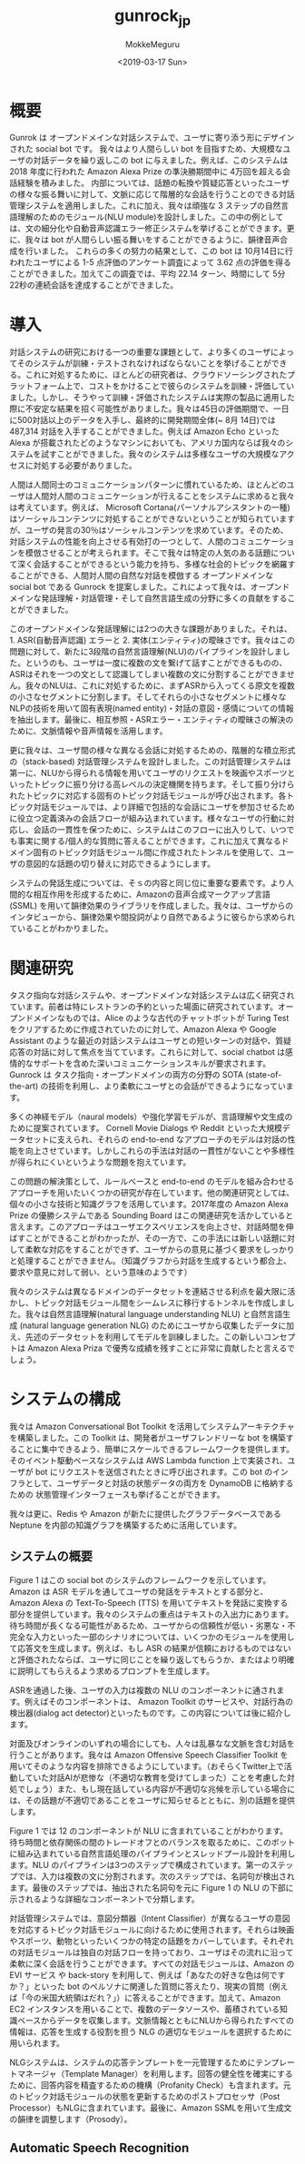#+options: ':nil *:t -:t ::t <:t H:3 \n:nil ^:t arch:headline author:t
#+options: broken-links:nil c:nil creator:nil d:(not "LOGBOOK") date:t e:t
#+options: email:nil f:t inline:t num:t p:nil pri:nil prop:nil stat:t tags:t
#+options: tasks:t tex:t timestamp:t title:t toc:t todo:t |:t
#+title: gunrock_jp
#+date: <2019-03-17 Sun>
#+author: MokkeMeguru
#+email: meguru.mokke@gmail.com
#+language: ja
#+select_tags: export
#+exclude_tags: noexport
#+creator: Emacs 25.2.2 (Org mode 9.2.2)
* 概要
Gunrok は オープンドメインな対話システムで、ユーザに寄り添う形にデザインされた social bot です。
我々はより人間らしい bot を目指すため、大規模なユーザの対話データを繰り返しこの bot に与えました。例えば、このシステムは 2018 年度に行われた Amazon Alexa Prize の準決勝期間中に 4万回を超える会話経験を積みました。
内部については、話題の転換や質疑応答といったユーザの様々な振る舞いに対して、文脈に応じて階層的な会話を行うことのできる対話管理システムを適用しました。これに加え、我々は頑強な 3 ステップの自然言語理解のためのモジュール(NLU module)を設計しました。この中の例としては、文の細分化や自動音声認識エラー修正システムを挙げることができます。更に、我々は bot が人間らしい振る舞いをすることができるように、韻律音声合成を行いました。
これらの多くの努力の結果として、この bot は 10月14日に行われたユーザによる 1-5 点評価のアンケート調査によって 3.62 点の評価を得ることができました。加えてこの調査では、平均 22.14 ターン、時間にして 5分 22秒の連続会話を達成することができました。
* 導入
対話システムの研究における一つの重要な課題として、より多くのユーザによってそのシステムが訓練・テストされなければならないことを挙げることができる。これに対処するために、ほとんどの研究者は、クラウドソーシングされたプラットフォーム上で、コストをかけることで彼らのシステムを訓練・評価していました。しかし、そうやって訓練・評価されたシステムは実際の製品に適用した際に不安定な結果を招く可能性がありました。我々は45日の評価期間で、一日に500対話以上のデータを入手し、最終的に開発期間全体(~ 8月 14日)では 487,314 対話を入手することができました。例えば Amazon Echo といった Alexa が搭載されたどのようなマシンにおいても、アメリカ国内ならば我々のシステムを試すことができました。我々のシステムは多様なユーザの大規模なアクセスに対処する必要がありました。

人間は人間同士のコミュニケーションパターンに慣れているため、ほとんどのユーザは人間対人間のコミュニケーションが行えることをシステムに求めると我々は考えています。例えば、 Microsoft Cortana(パーソナルアシスタントの一種) はソーシャルコンテンツに対処することができないということが知られていますが、ユーザの発言の30％はソーシャルコンテンツを求めています。そのため、対話システムの性能を向上させる有効打の一つとして、人間のコミュニケーションを模倣させることが考えられます。そこで我々は特定の人気のある話題について深く会話することができるという能力を持ち、多様な社会的トピックを網羅することができる、人間対人間の自然な対話を模倣する オープンドメインな social bot である Gunrock を提案しました。これによって我々は、オープンドメインな発話理解・対話管理・そして自然言語生成の分野に多くの貢献をすることができました。

このオープンドメインな発話理解には2つの大きな課題がありました。それは、1. ASR(自動音声認識) エラーと 2. 実体(エンティティ)の曖昧さです。我々はこの問題に対して、新たに3段階の自然言語理解(NLU)のパイプラインを設計しました。というのも、ユーザは一度に複数の文を繋げて話すことができるものの、ASRはそれを一つの文として認識してしまい複数の文に分割することができません。我々のNLUは、これに対処するために、まずASRから入ってくる原文を複数の小さなセグメントに分割します。そしてそれらの小さなセグメントに様々なNLPの技術を用いて固有表現(named entity)・対話の意図・感情についての情報を抽出します。最後に、相互参照・ASRエラー・エンティティの曖昧さの解決のために、文脈情報や音声情報を活用します。

更に我々は、ユーザ間の様々な異なる会話に対処するための、階層的な積立形式の（stack-based) 対話管理システムを設計しました。この対話管理システムは第一に、NLUから得られる情報を用いてユーザのリクエストを映画やスポーツといったトピックに振り分ける高レベルの決定機関を持ちます。そして振り分けられたトピックに対応する固有のトピック対話モジュールが呼び出されます。各トピック対話モジュールでは、より詳細で包括的な会話にユーザを参加させるために役立つ定義済みの会話フローが組み込まれています。様々なユーザの行動に対応し、会話の一貫性を保つために、システムはこのフローに出入りして、いつでも事実に関する/個人的な質問に答えることができます。これに加えて異なるドメイン固有のトピック対話モジュール間に作成されたトンネルを使用して、ユーザの意図的な話題の切り替えに対応できるようにします。

システムの発話生成については、そｓの内容と同じ位に重要な要素です。より人間的な相互作用を形成するために、Amazonの音声合成マークアップ言語 (SSML) を用いて韻律効果のライブラリを作成しました。我々は、ユーザからのインタビューから、韻律効果や間投詞がより自然であるように彼らから求められていることがわかりました。
* 関連研究
タスク指向な対話システムや、オープンドメインな対話システムは広く研究されています。前者は特にレストランの予約といった場面に研究されています。オープンドメインなものでは、Alice のような古代のチャットボットが Turing Test をクリアするために作成されていたのに対して、Amazon Alexa や Google Assistant のような最近の対話システムはユーザとの短いターンの対話や、質疑応答の対話に対して焦点を当てています。これらに対して、social chatbot は感情的なサポートを含めた深いコミュニケーションスキルが要求されます。Gunrock は タスク指向・オープンドメインの両方の分野の SOTA (state-of-the-art) の技術を利用し、より柔軟にユーザとの会話ができるようになっています。

多くの神経モデル（naural models）や強化学習モデルが、言語理解や文生成のために提案されています。 Cornell Movie Dialogs や Reddit といった大規模データセットに支えられ、それらの end-to-end なアプローチのモデルは対話の性能を向上させています。しかしこれらの手法は対話の一貫性がないことや多様性が得られにくいというような問題を抱えています。

この問題の解決策として、ルールベースと end-to-end のモデルを組み合わせるアプローチを用いたいくつかの研究が存在しています。他の関連研究としては、個々の小さな技術と知識グラフを活用しています。2017年度の Amazon Alexa Prize の優勝システムである Sounding Board はこの関連研究を活かしていると言えます。このアプローチはユーザエクスペリエンスを向上させ、対話時間を伸ばすことができることがわかったが、その一方で、この手法には新しい話題に対して柔軟な対応をすることができず、ユーザからの意見に基づく要求をしっかりと処理することができません。（知識グラフから対話を生成するという都合上、要求や意見に対して弱い、という意味のようです）

我々のシステムは異なるドメインのデータセットを連結させる利点を最大限に活かし、トピック対話モジュール間をシームレスに移行するトンネルを作成しました。我々は自然言語理解(natural language understanding NLU) と自然言語生成 (natural language generation NLG) のためにユーザから収集したデータに加え、先述のデータセットを利用してモデルを訓練しました。この新しいコンセプトは Amazon Alexa Priza で優秀な成績を残すことに非常に貢献したと言えるでしょう。
* システムの構成
我々は Amazon Conversational Bot Toolkit を活用してシステムアーキテクチャを構築しました。この Toolkit は、開発者がユーザフレンドリーな bot を構築することに集中できるよう、簡単にスケールできるフレームワークを提供します。そのイベント駆動ベースなシステムは AWS Lambda function 上で実装され、ユーザが bot にリクエストを送信されたときに呼び出されます。この bot のインフラとして、ユーザデータと対話の状態データの両方を DynamoDB に格納するための 状態管理インターフェースも挙げることができます。

我々は更に、Redis や Amazon が新たに提供したグラフデータベースである Neptune を内部の知識グラフを構築するために活用しています。
** システムの概要
   Figure 1 はこの social bot のシステムのフレームワークを示しています。Amazon は ASR モデルを通してユーザの発話をテキストとする部分と、Amazon Alexa の Text-To-Speech (TTS) を用いてテキストを発話に変換する部分を提供しています。我々のシステムの重点はテキストの入出力にあります。
待ち時間が長くなる可能性があるため、ユーザからの信頼性が低い・劣悪な・不完全な入力といった一部のシナリオについては、いくつかのモジュールを使用して応答文を生成します。例えば、もし ASR の結果が信頼におけるものではないと評価されたならば、ユーザに同じことを繰り返してもらうか、またはより明確に説明してもらえるよう求めるプロンプトを生成します。

ASRを通過した後、ユーザの入力は複数の NLU のコンポーネントに通されます。例えばそのコンポーネントは、 Amazon Toolkit のサービスや、対話行為の検出器(dialog act detector)といったものです。この内容については後に紹介します。

対面及びオンラインのいずれの場合にしても、人々は乱暴なな文脈を含む対話を行うことがあります。我々は Amazon Offensive Speech Classifier Toolkit を用いてそのような内容を排除できるようにしています。（おそらくTwitter上で活動していた対話AIが悲惨な（不適切な教育を受けてしまった）ことを考慮した対処でしょう）また、もし現在話している内容が不適切な兆候を示している場合には、その話題が不適切であることをユーザに知らせるとともに、別の話題を提供します。

Figure 1 では 12 のコンポーネントが NLU に含まれていることがわかります。待ち時間と依存関係の間のトレードオフとのバランスを取るために、このボットに組み込まれている自然言語処理のパイプラインとスレッドプール設計を利用します。NLU のパイプラインは3つのステップで構成されています。第一のステップでは、入力は複数の文に分割されます。次のステップでは、名詞句が検出されます。最後のステップでは、抽出された名詞句を元に Figure 1 の NLU の下部に示されるような詳細なコンポーネントで分類します。

対話管理システムでは、意図分類器（Intent Classifier）が異なるユーザの意図を対応するトピック対話モジュールに向けるために使用されます。それらは映画やスポーツ、動物といったいくつかの特定の話題をカバーしています。それぞれの対話モジュールは独自の対話フローを持っており、ユーザはその流れに沿って柔軟に深く会話を行うことができます。すべての対話モジュールは、Amazon の EVI サービス や back-story を利用して、例えば「あなたの好きな色は何ですか？」といった bot のペルソナに関連した質問に答えたり、現実の質問（例えば「今の米国大統領はだれ？」）に答えることができます。加えて、Amazon EC2 インスタンスを用いることで、複数のデータソースや、蓄積されている知識ベースからデータを収集します。文脈情報とともにNLUから得られたすべての情報は、応答を生成する役割を担う NLG の適切なモジュールを選択するために用いられます。

NLGシステムは、システムの応答テンプレートを一元管理するためにテンプレートマネージャ（Template Manager）を利用します。回答の健全性を確実にするために、回答内容を精査するための機構（Profanity Check）も含まれます。元のトピック対話モジュールの状態を更新するためのポストプロセッサ（Post Processor）もNLGに含まれています。最後に、Amazon SSMLを用いて生成文の韻律を調整します（Prosody）。
** Automatic Speech Recognition

